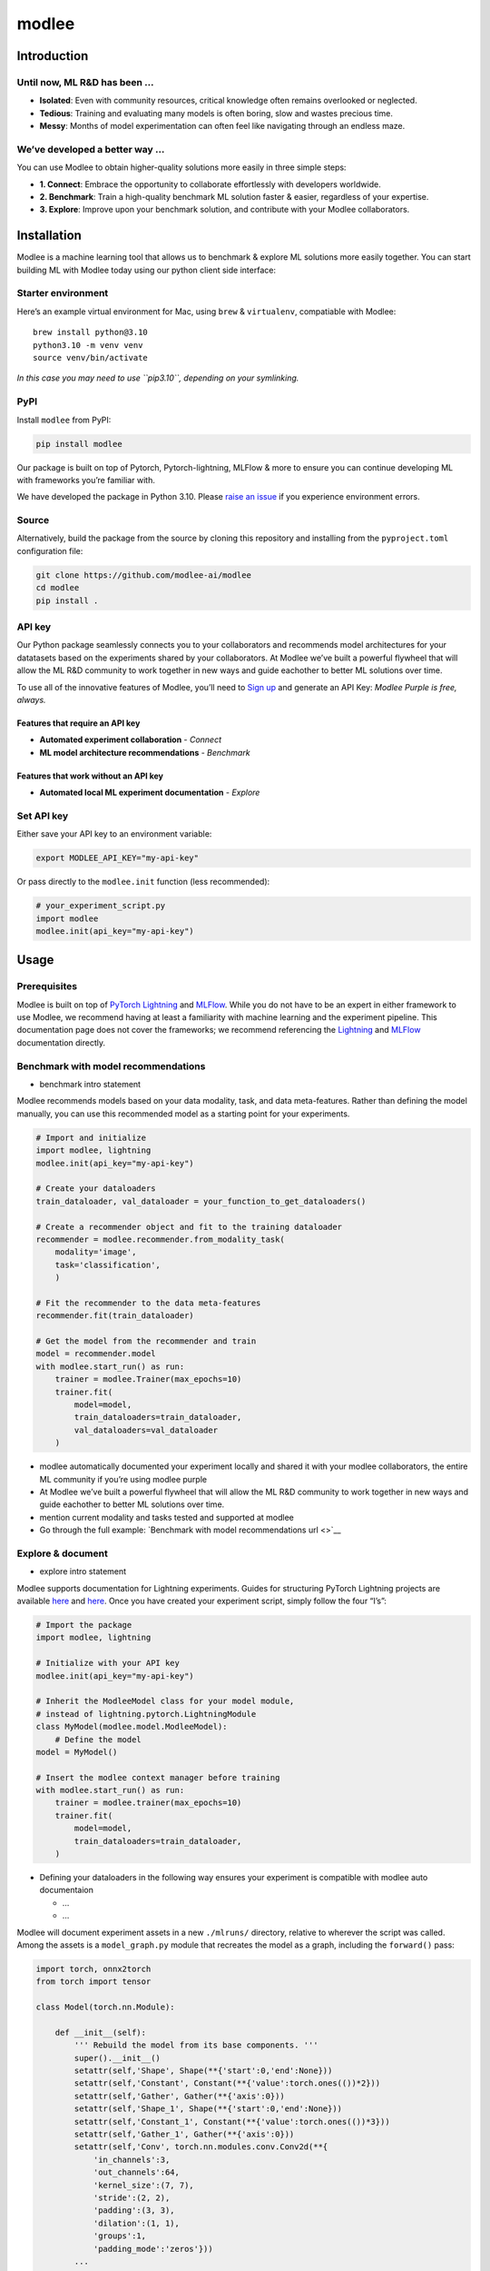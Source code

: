 modlee
======

Introduction
------------

Until now, ML R&D has been …
~~~~~~~~~~~~~~~~~~~~~~~~~~~~

-  **Isolated**: Even with community resources, critical knowledge often
   remains overlooked or neglected.
-  **Tedious**: Training and evaluating many models is often boring,
   slow and wastes precious time.
-  **Messy**: Months of model experimentation can often feel like
   navigating through an endless maze.

We’ve developed a better way …
~~~~~~~~~~~~~~~~~~~~~~~~~~~~~~

You can use Modlee to obtain higher-quality solutions more easily in
three simple steps:

-  **1. Connect**: Embrace the opportunity to collaborate effortlessly
   with developers worldwide.
-  **2. Benchmark**: Train a high-quality benchmark ML solution faster &
   easier, regardless of your expertise.
-  **3. Explore**: Improve upon your benchmark solution, and contribute
   with your Modlee collaborators.

.. raw:: html

   <!-- ## Introduction
   Modlee is a machine learning tool that **documents** experiments for reproduciblity and **recommends** neural network models suited for a particular dataset.
   Modlee bypasses costly machine learning experimentation by recommending performant models based on prior experiments.
   Modlee documents traditional experiment assets (model checkpoints, (hyper)parameters, performance metrics) and meta-features for [meta-learning](https://ieeexplore.ieee.org/abstract/document/9428530).
   Based on these meta-features from prior experiments, Modlee recommends a neural network model matched to a new task. -->

Installation
------------

.. raw:: html

   <!-- The Modlee package consists of the client-side interface for the recommendation API and auxiliary functions for documentation.
   The documentation functionality is usable without an account, but the recommendation functionality requires an API key.
   To create an account and receive an API key, [visit our website](https://www.dashboard.modlee.ai). -->

Modlee is a machine learning tool that allows us to benchmark & explore
ML solutions more easily together. You can start building ML with Modlee
today using our python client side interface:

Starter environment
~~~~~~~~~~~~~~~~~~~

Here’s an example virtual environment for Mac, using ``brew`` &
``virtualenv``, compatiable with Modlee:

::

   brew install python@3.10
   python3.10 -m venv venv
   source venv/bin/activate

*In this case you may need to use ``pip3.10``, depending on your
symlinking.*

PyPI
~~~~

Install ``modlee`` from PyPI:

.. code:: shell

   pip install modlee

Our package is built on top of Pytorch, Pytorch-lightning, MLFlow & more
to ensure you can continue developing ML with frameworks you’re familiar
with.

We have developed the package in Python 3.10. Please `raise an
issue <https://github.com/modlee-ai/modlee/blob/main/issues>`__ if you
experience environment errors.

Source
~~~~~~

Alternatively, build the package from the source by cloning this
repository and installing from the ``pyproject.toml`` configuration
file:

.. code:: shell

   git clone https://github.com/modlee-ai/modlee
   cd modlee
   pip install .

API key
~~~~~~~

Our Python package seamlessly connects you to your collaborators and
recommends model architectures for your datatasets based on the
experiments shared by your collaborators. At Modlee we’ve built a
powerful flywheel that will allow the ML R&D community to work together
in new ways and guide eachother to better ML solutions over time.

To use all of the innovative features of Modlee, you’ll need to `Sign
up <https://www.dashboard.modlee.ai?signUp>`__ and generate an API Key:
*Modlee Purple is free, always.*

Features that require an API key
^^^^^^^^^^^^^^^^^^^^^^^^^^^^^^^^

-  **Automated experiment collaboration** - *Connect*
-  **ML model architecture recommendations** - *Benchmark*

Features that work without an API key
^^^^^^^^^^^^^^^^^^^^^^^^^^^^^^^^^^^^^

-  **Automated local ML experiment documentation** - *Explore*

Set API key
~~~~~~~~~~~

Either save your API key to an environment variable:

.. code:: shell

   export MODLEE_API_KEY="my-api-key"

Or pass directly to the ``modlee.init`` function (less recommended):

.. code:: python

   # your_experiment_script.py
   import modlee
   modlee.init(api_key="my-api-key")

Usage
-----

Prerequisites
~~~~~~~~~~~~~

Modlee is built on top of `PyTorch
Lightning <https://lightning.ai/docs/pytorch/stable/>`__ and
`MLFlow <https://mlflow.org>`__. While you do not have to be an expert
in either framework to use Modlee, we recommend having at least a
familiarity with machine learning and the experiment pipeline. This
documentation page does not cover the frameworks; we recommend
referencing the
`Lightning <https://lightning.ai/docs/overview/getting-started>`__ and
`MLFlow <https://mlflow.org/docs/latest/index.html>`__ documentation
directly.

Benchmark with model recommendations
~~~~~~~~~~~~~~~~~~~~~~~~~~~~~~~~~~~~

-  benchmark intro statement

Modlee recommends models based on your data modality, task, and data
meta-features. Rather than defining the model manually, you can use this
recommended model as a starting point for your experiments.

.. code:: python

   # Import and initialize
   import modlee, lightning
   modlee.init(api_key="my-api-key")

   # Create your dataloaders
   train_dataloader, val_dataloader = your_function_to_get_dataloaders()

   # Create a recommender object and fit to the training dataloader
   recommender = modlee.recommender.from_modality_task(
       modality='image',
       task='classification',
       )

   # Fit the recommender to the data meta-features
   recommender.fit(train_dataloader)

   # Get the model from the recommender and train
   model = recommender.model
   with modlee.start_run() as run:
       trainer = modlee.Trainer(max_epochs=10)
       trainer.fit(
           model=model,
           train_dataloaders=train_dataloader,
           val_dataloaders=val_dataloader
       )

-  modlee automatically documented your experiment locally and shared it
   with your modlee collaborators, the entire ML community if you’re
   using modlee purple

-  At Modlee we’ve built a powerful flywheel that will allow the ML R&D
   community to work together in new ways and guide eachother to better
   ML solutions over time.

-  mention current modality and tasks tested and supported at modlee

-  Go through the full example: `Benchmark with model recommendations
   url <>`__

Explore & document
~~~~~~~~~~~~~~~~~~

-  explore intro statement

Modlee supports documentation for Lightning experiments. Guides for
structuring PyTorch Lightning projects are available
`here <https://lightning.ai/docs/pytorch/stable/starter/converting.html>`__
and
`here <https://towardsdatascience.com/from-pytorch-to-pytorch-lightning-a-gentle-introduction-b371b7caaf09>`__.
Once you have created your experiment script, simply follow the four
“I’s”:

.. code:: python

   # Import the package
   import modlee, lightning

   # Initialize with your API key
   modlee.init(api_key="my-api-key")

   # Inherit the ModleeModel class for your model module,
   # instead of lightning.pytorch.LightningModule
   class MyModel(modlee.model.ModleeModel):
       # Define the model
   model = MyModel()

   # Insert the modlee context manager before training
   with modlee.start_run() as run:
       trainer = modlee.trainer(max_epochs=10)
       trainer.fit(
           model=model,
           train_dataloaders=train_dataloader,
       )

-  Defining your dataloaders in the following way ensures your
   experiment is compatible with modlee auto documentaion

   -  …
   -  …

Modlee will document experiment assets in a new ``./mlruns/`` directory,
relative to wherever the script was called. Among the assets is a
``model_graph.py`` module that recreates the model as a graph, including
the ``forward()`` pass:

.. code:: python

   import torch, onnx2torch
   from torch import tensor

   class Model(torch.nn.Module):
       
       def __init__(self):
           ''' Rebuild the model from its base components. '''
           super().__init__()
           setattr(self,'Shape', Shape(**{'start':0,'end':None}))
           setattr(self,'Constant', Constant(**{'value':torch.ones(())*2}))
           setattr(self,'Gather', Gather(**{'axis':0}))
           setattr(self,'Shape_1', Shape(**{'start':0,'end':None}))
           setattr(self,'Constant_1', Constant(**{'value':torch.ones(())*3}))
           setattr(self,'Gather_1', Gather(**{'axis':0}))
           setattr(self,'Conv', torch.nn.modules.conv.Conv2d(**{
               'in_channels':3,
               'out_channels':64,
               'kernel_size':(7, 7),
               'stride':(2, 2),
               'padding':(3, 3),
               'dilation':(1, 1),
               'groups':1,
               'padding_mode':'zeros'}))
           ...
       
       def forward(self, input_1):
           ''' Forward pass an input through the network '''
           shape = self.Shape(input_1)
           constant = self.Constant()
           gather = self.Gather(shape, constant.type(torch.int64))
           shape_1 = self.Shape_1(input_1)
           constant_1 = self.Constant_1()
           gather_1 = self.Gather_1(shape_1, constant_1.type(torch.int64))
           conv = self.Conv(input_1)
           ...

-  add custom nn.module definitions in example above

-  add description of guidelines for definiing custom ModleeModel
   classes that are auto-documented

-  Define data meta-features and describe what’s unique & shared.
   Address, why … relate to connect, with excitment and value.

-  point to the github repo where we define meta-data calcs & where we
   share inviting individuals to dig deeper for themselves.

-  mention current modality and tasks tested and supported at modlee

-  Go through the full example: [Benchmark with model recommendations
   url]

Roadmap
-------

Open source
~~~~~~~~~~~

Join us in shaping the future of AI & ML! Reach out on
`Discord <https://discord.com/invite/m8YDbWDvrF>`__ and let us know what
you need!), contribute directly on our
`Github <https://github.com/modlee-ai/modlee/blob/main/docs/CONTRIBUTING.md>`__.

-  ☐ Add more data modalities and ML tasks: a great way to
-  ☐ Client-side features needed by the community:

Modlee internal
~~~~~~~~~~~~~~~

We’re working hard on exciting new features to help you build better
together! - *(Modlee Silver & Gold)*

-  ☐ Control how you’re connected to Modlee
-  ☐ Query and search your own and collaborators experiments backed up
   to Modlee
-  ☐ Personalized model architecture recommendations based on your own
   and collaborators experiments

Support
-------

Contributing
~~~~~~~~~~~~

Modlee is designed & maintained by developers passionate about AI
innovation, infrastructure & meta learning. For those like us, we
welcome contributions of any kind: bug reports, feature requests,
tutorials, etc.

Before submitting a pull request, `please read the contribution
guidelines <https://github.com/modlee-ai/modlee/blob/main/docs/CONTRIBUTING.md>`__.

Issues
~~~~~~

If you encounter errors, `please raise an issue in this
repository <https://github.com/modlee-ai/modlee/issues>`__.

Community
~~~~~~~~~

`Join our Discord server <https://discord.com/invite/m8YDbWDvrF>`__ to
discuss and contribute with other Modlee users.

